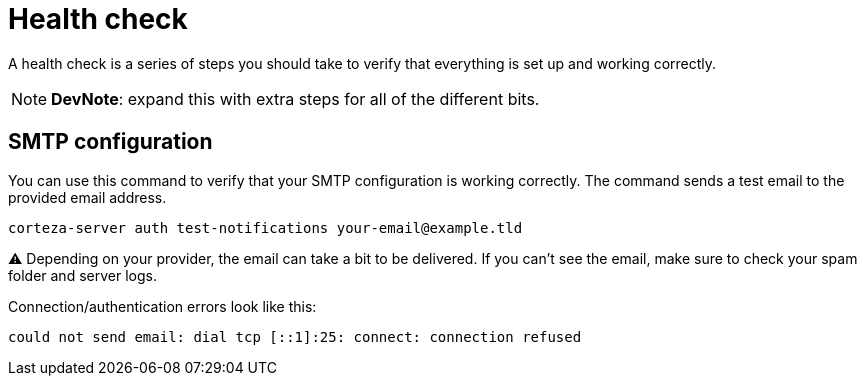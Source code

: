 = Health check
:description: A health check is a series of steps you should take to verify that everything is set up and working correctly.
:keywords: dev-ops, DevOps, CLI, health check, maintenance

A health check is a series of steps you should take to verify that everything is set up and working correctly.

[NOTE]
====
*DevNote*: expand this with extra steps for all of the different bits.
====

== SMTP configuration

You can use this command to verify that your SMTP configuration is working correctly.
The command sends a test email to the provided email address.

[source,bash]
----
corteza-server auth test-notifications your-email@example.tld
----

⚠️ Depending on your provider, the email can take a bit to be delivered.
If you can't see the email, make sure to check your spam folder and server logs.

.Connection/authentication errors look like this:
[source]
----
could not send email: dial tcp [::1]:25: connect: connection refused
----

